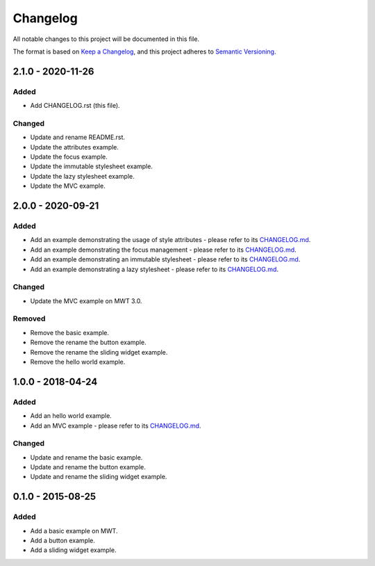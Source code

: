 ===========
 Changelog
===========

All notable changes to this project will be documented in this file.

The format is based on `Keep a Changelog <https://keepachangelog.com/en/1.0.0/>`_,
and this project adheres to `Semantic Versioning <https://semver.org/spec/v2.0.0.html>`_.

--------------------
 2.1.0 - 2020-11-26
--------------------

Added
=====

- Add CHANGELOG.rst (this file).

Changed
=======

- Update and rename README.rst.
- Update the attributes example.
- Update the focus example.
- Update the immutable stylesheet example.
- Update the lazy stylesheet example.
- Update the MVC example.

--------------------
 2.0.0 - 2020-09-21
--------------------

Added
=====

- Add an example demonstrating the usage of style attributes - please refer to its `CHANGELOG.md <com.microej.example.mwt.attribute/CHANGELOG.md>`_.
- Add an example demonstrating the focus management - please refer to its `CHANGELOG.md <com.microej.example.mwt.focus/CHANGELOG.md>`_.
- Add an example demonstrating an immutable stylesheet - please refer to its `CHANGELOG.md <com.microej.example.mwt.immutablestylesheet/CHANGELOG.md>`_.
- Add an example demonstrating a lazy stylesheet - please refer to its `CHANGELOG.md <com.microej.example.mwt.lazystylesheet/CHANGELOG.md>`_.

Changed
=======

- Update the MVC example on MWT 3.0.

Removed
=======

- Remove the basic example.
- Remove the rename the button example.
- Remove the rename the sliding widget example.
- Remove the hello world example.

--------------------
 1.0.0 - 2018-04-24
--------------------

Added
=====

- Add an hello world example.
- Add an MVC example - please refer to its `CHANGELOG.md <com.microej.example.mwt.mvc/CHANGELOG.md>`_.

Changed
=======

- Update and rename the basic example.
- Update and rename the button example.
- Update and rename the sliding widget example.

--------------------
 0.1.0 - 2015-08-25
--------------------

Added
=====

- Add a basic example on MWT.
- Add a button example.
- Add a sliding widget example.

.. ReStructuredText
.. Copyright 2020 MicroEJ Corp. All rights reserved.
.. Use of this source code is governed by a BSD-style license that can be found with this software.
